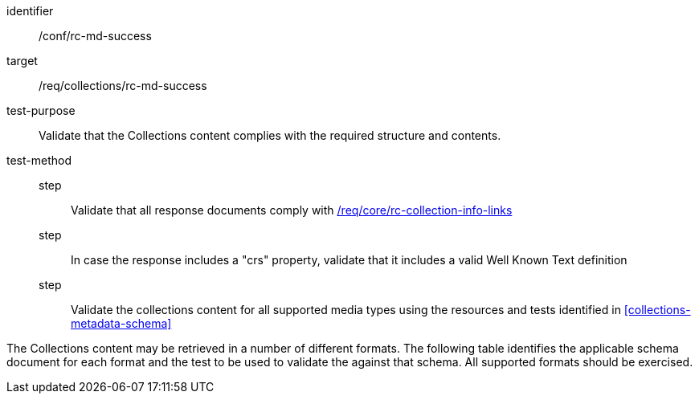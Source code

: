 [[ats_collections_rc-md-success]]
[abstract_test]
====
[%metadata]
identifier:: /conf/rc-md-success
target:: /req/collections/rc-md-success
test-purpose:: Validate that the Collections content complies with the required structure and contents.
test-method::
step::: Validate that all response documents comply with <<req_core_rc-collection-info-links,/req/core/rc-collection-info-links>>
step::: In case the response includes a "crs" property, validate that it includes a valid Well Known Text definition
step::: Validate the collections content for all supported media types using the resources and tests identified in <<collections-metadata-schema>>
====

The Collections content may be retrieved in a number of different formats. The following table identifies the applicable schema document for each format and the test to be used to validate the against that schema. All supported formats should be exercised.
